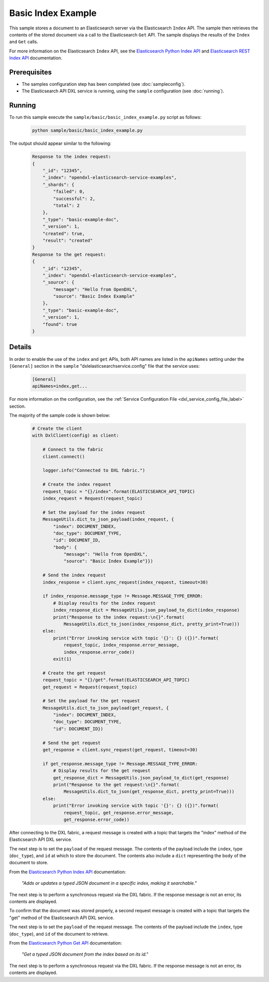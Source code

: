 Basic Index Example
===================

This sample stores a document to an Elasticsearch server via the Elasticsearch
``Index`` API. The sample then retrieves the contents of the stored document
via a call to the Elasticsearch ``Get`` API. The sample displays the results of
the ``Index`` and ``Get`` calls.

For more information on the Elasticsearch ``Index`` API, see the
`Elasticsearch Python Index API <https://elasticsearch-py.readthedocs.io/en/master/api.html#elasticsearch.Elasticsearch.index>`__
and `Elasticsearch REST Index API <https://www.elastic.co/guide/en/elasticsearch/reference/current/docs-index_.html>`__
documentation.

Prerequisites
*************

* The samples configuration step has been completed (see :doc:`sampleconfig`).
* The Elasticsearch API DXL service is running, using the ``sample``
  configuration (see :doc:`running`).

Running
*******

To run this sample execute the ``sample/basic/basic_index_example.py`` script
as follows:

    .. code-block:: shell

        python sample/basic/basic_index_example.py

The output should appear similar to the following:

    .. code-block:: shell

        Response to the index request:
        {
            "_id": "12345",
            "_index": "opendxl-elasticsearch-service-examples",
            "_shards": {
                "failed": 0,
                "successful": 2,
                "total": 2
            },
            "_type": "basic-example-doc",
            "_version": 1,
            "created": true,
            "result": "created"
        }
        Response to the get request:
        {
            "_id": "12345",
            "_index": "opendxl-elasticsearch-service-examples",
            "_source": {
                "message": "Hello from OpenDXL",
                "source": "Basic Index Example"
            },
            "_type": "basic-example-doc",
            "_version": 1,
            "found": true
        }

Details
*******

In order to enable the use of the ``index`` and ``get`` APIs, both API names
are listed in the ``apiNames`` setting under the ``[General]`` section in the
``sample`` "dxlelasticsearchservice.config" file that the service uses:

    .. code-block:: ini

        [General]
        apiNames=index,get...

For more information on the configuration, see the
:ref:`Service Configuration File <dxl_service_config_file_label>` section.

The majority of the sample code is shown below:

    .. code-block:: python

        # Create the client
        with DxlClient(config) as client:

            # Connect to the fabric
            client.connect()

            logger.info("Connected to DXL fabric.")

            # Create the index request
            request_topic = "{}/index".format(ELASTICSEARCH_API_TOPIC)
            index_request = Request(request_topic)

            # Set the payload for the index request
            MessageUtils.dict_to_json_payload(index_request, {
                "index": DOCUMENT_INDEX,
                "doc_type": DOCUMENT_TYPE,
                "id": DOCUMENT_ID,
                "body": {
                    "message": "Hello from OpenDXL",
                    "source": "Basic Index Example"}})

            # Send the index request
            index_response = client.sync_request(index_request, timeout=30)

            if index_response.message_type != Message.MESSAGE_TYPE_ERROR:
                # Display results for the index request
                index_response_dict = MessageUtils.json_payload_to_dict(index_response)
                print("Response to the index request:\n{}".format(
                    MessageUtils.dict_to_json(index_response_dict, pretty_print=True)))
            else:
                print("Error invoking service with topic '{}': {} ({})".format(
                    request_topic, index_response.error_message,
                    index_response.error_code))
                exit(1)

            # Create the get request
            request_topic = "{}/get".format(ELASTICSEARCH_API_TOPIC)
            get_request = Request(request_topic)

            # Set the payload for the get request
            MessageUtils.dict_to_json_payload(get_request, {
                "index": DOCUMENT_INDEX,
                "doc_type": DOCUMENT_TYPE,
                "id": DOCUMENT_ID})

            # Send the get request
            get_response = client.sync_request(get_request, timeout=30)

            if get_response.message_type != Message.MESSAGE_TYPE_ERROR:
                # Display results for the get request
                get_response_dict = MessageUtils.json_payload_to_dict(get_response)
                print("Response to the get request:\n{}".format(
                    MessageUtils.dict_to_json(get_response_dict, pretty_print=True)))
            else:
                print("Error invoking service with topic '{}': {} ({})".format(
                    request_topic, get_response.error_message,
                    get_response.error_code))


After connecting to the DXL fabric, a request message is created with a topic
that targets the "index" method of the Elasticsearch API DXL service.

The next step is to set the ``payload`` of the request message. The contents of
the payload include the ``index``, type (``doc_type``), and ``id`` at which to
store the document. The contents also include a ``dict`` representing the
``body`` of the document to store.

From the
`Elasticsearch Python Index API <https://elasticsearch-py.readthedocs.io/en/master/api.html#elasticsearch.Elasticsearch.index>`_
documentation:

    `"Adds or updates a typed JSON document in a specific index, making it
    searchable."`

The next step is to perform a synchronous request via the DXL fabric. If the
response message is not an error, its contents are displayed.

To confirm that the document was stored properly, a second request message is
created with a topic that targets the "get" method of the Elasticsearch API DXL
service.

The next step is to set the ``payload`` of the request message. The contents of
the payload include the ``index``, type (``doc_type``), and ``id`` of the
document to retrieve.

From the
`Elasticsearch Python Get API <https://elasticsearch-py.readthedocs.io/en/master/api.html#elasticsearch.Elasticsearch.get>`_
documentation:

    `"Get a typed JSON document from the index based on its id."`

The next step is to perform a synchronous request via the DXL fabric. If the
response message is not an error, its contents are displayed.
